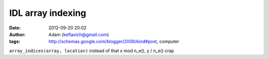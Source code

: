 IDL array indexing
##################
:date: 2012-09-20 20:02
:author: Adam (keflavich@gmail.com)
:tags: http://schemas.google.com/blogger/2008/kind#post, computer

``array_indices(array, location)``
instead of that x mod n\_e(), y / n\_e() crap
